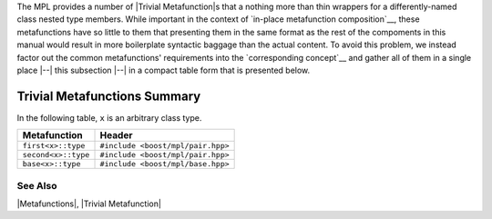 
The MPL provides a number of |Trivial Metafunction|\ s that a nothing more than
thin wrappers for a differently-named class nested type members. While important
in the context of `in-place metafunction composition`__, these metafunctions have
so little to them that presenting them in the same format as the rest of the
compoments in this manual would result in more boilerplate syntactic baggage than
the actual content. To avoid this problem, we instead factor out the common 
metafunctions' requirements into the `corresponding concept`__ and gather all of 
them in a single place |--| this subsection |--| in a compact table form that is 
presented below.

__ `Composition and Argument Binding`_
__ `Trivial Metafunction`_


Trivial Metafunctions Summary
=============================

In the following table, ``x`` is an arbitrary class type.

.. |first| replace:: |``first``|__
.. |``first``| replace:: :refentry:`first`

__ `trivial-first`_

.. |second| replace:: |``second``|__
.. |``second``| replace:: :refentry:`second`

__ `trivial-second`_


.. |base| replace:: |``base``|__
.. |``base``| replace:: :refentry:`base`

__ `trivial-base`_



.. _`trivial-first`:
.. _`trivial-second`:
.. _`trivial-base`:


+---------------------------+-------------------------------------------+
| Metafunction              | Header                                    |
+===========================+===========================================+
| ``first<x>::type``        | ``#include <boost/mpl/pair.hpp>``         |
+---------------------------+-------------------------------------------+
| ``second<x>::type``       | ``#include <boost/mpl/pair.hpp>``         |
+---------------------------+-------------------------------------------+
| ``base<x>::type``         | ``#include <boost/mpl/base.hpp>``         |
+---------------------------+-------------------------------------------+


See Also
--------

|Metafunctions|, |Trivial Metafunction|

.. |Trivial Metafunctions| replace:: `Trivial Metafunctions`__
__ `Trivial`_
